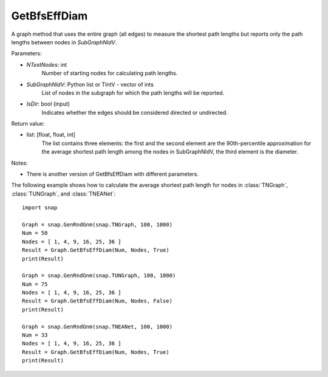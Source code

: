 GetBfsEffDiam
'''''''''''''

.. function:: GetBfsEffDiam(NTestNodes, SubGraphNIdV, IsDir)
   :noindex:

A graph method that uses the entire graph (all edges) to measure the shortest path lengths but reports only the path lengths between nodes in *SubGraphNIdV*.

Parameters:

- *NTestNodes*: int
    Number of starting nodes for calculating path lengths.

- *SubGraphNIdV*: Python list or TIntV - vector of ints
    List of nodes in the subgraph for which the path lengths will be reported.

- *IsDir*: bool (input)
    Indicates whether the edges should be considered directed or undirected.

Return value:

- list: [float, float, int]
    The list contains three elements: the first and the second element are
    the 90th-percentile approximation for the average shortest path length
    among the nodes in SubGraphNIdV, the third element is the diameter.

Notes:

- There is another version of GetBfsEffDiam with different parameters. 


The following example shows how to calculate the average shortest path length
for nodes in :class:`TNGraph`, :class:`TUNGraph`, and :class:`TNEANet`::

    import snap

    Graph = snap.GenRndGnm(snap.TNGraph, 100, 1000)
    Num = 50
    Nodes = [ 1, 4, 9, 16, 25, 36 ]
    Result = Graph.GetBfsEffDiam(Num, Nodes, True)
    print(Result)

    Graph = snap.GenRndGnm(snap.TUNGraph, 100, 1000)
    Num = 75
    Nodes = [ 1, 4, 9, 16, 25, 36 ]
    Result = Graph.GetBfsEffDiam(Num, Nodes, False)
    print(Result)

    Graph = snap.GenRndGnm(snap.TNEANet, 100, 1000)
    Num = 33
    Nodes = [ 1, 4, 9, 16, 25, 36 ]
    Result = Graph.GetBfsEffDiam(Num, Nodes, True)
    print(Result)

